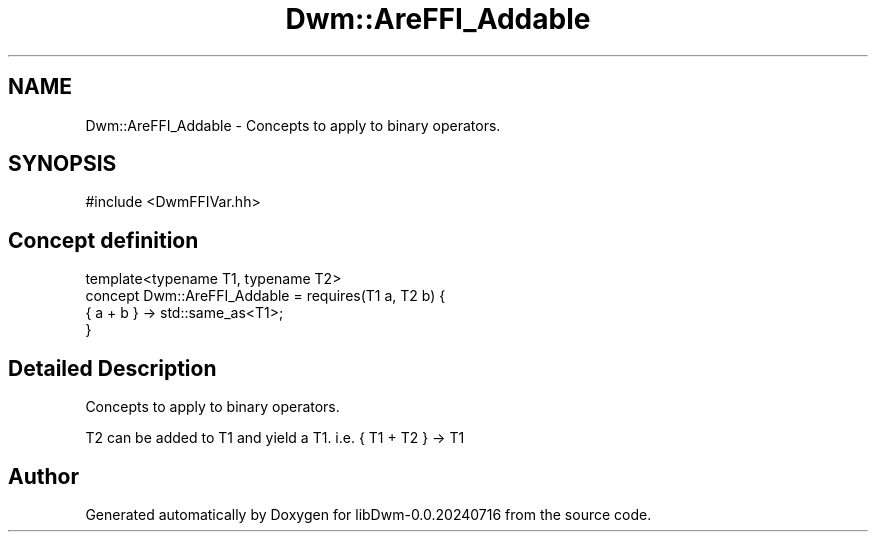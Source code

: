 .TH "Dwm::AreFFI_Addable" 3 "libDwm-0.0.20240716" \" -*- nroff -*-
.ad l
.nh
.SH NAME
Dwm::AreFFI_Addable \- Concepts to apply to binary operators\&.  

.SH SYNOPSIS
.br
.PP
.PP
\fR#include <DwmFFIVar\&.hh>\fP
.SH "Concept definition"
.PP 

.nf
template<typename T1, typename T2>
concept Dwm::AreFFI_Addable =  requires(T1 a, T2 b) {
    { a + b } \-> std::same_as<T1>;
  }
.PP
.fi
.SH "Detailed Description"
.PP 
Concepts to apply to binary operators\&. 

T2 can be added to T1 and yield a T1\&. i\&.e\&. { T1 + T2 } -> T1 
.SH "Author"
.PP 
Generated automatically by Doxygen for libDwm-0\&.0\&.20240716 from the source code\&.
